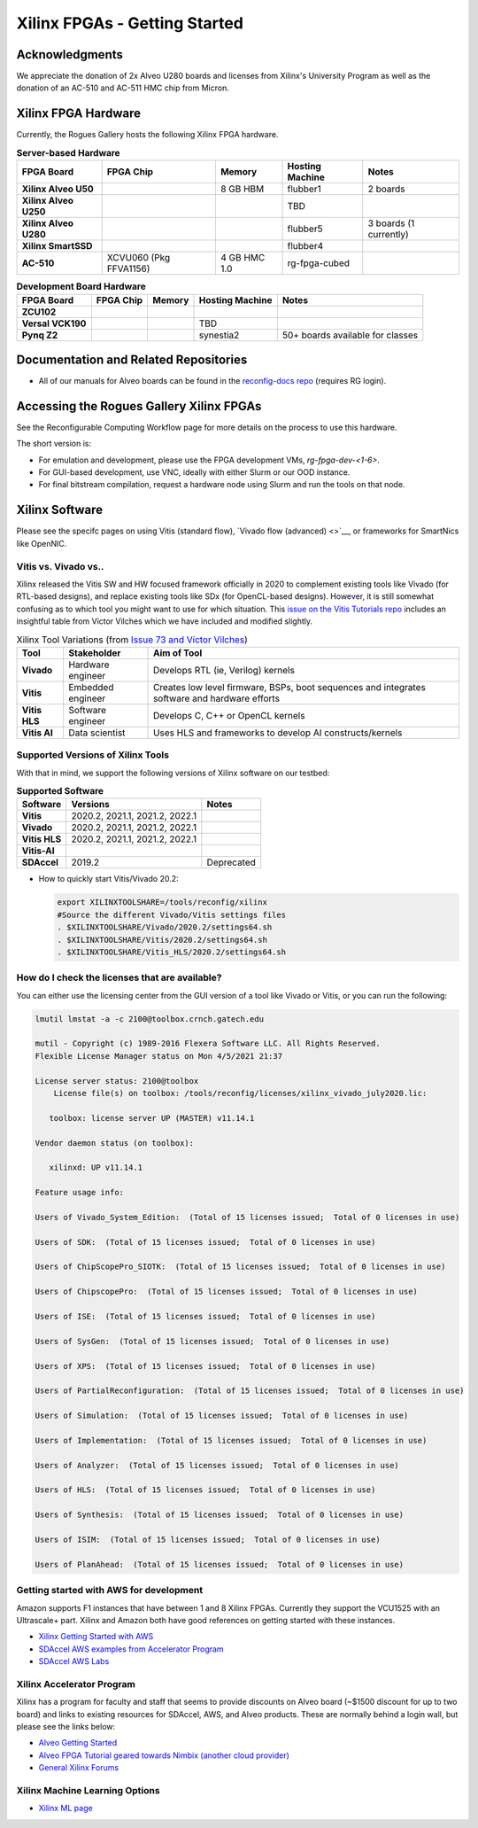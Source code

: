 Xilinx FPGAs - Getting Started
--------------------

Acknowledgments
====================
We appreciate the donation of 2x Alveo U280 boards and licenses from Xilinx's University Program as well as the donation of an AC-510 and AC-511 HMC chip from Micron.

Xilinx FPGA Hardware
====================

Currently, the Rogues Gallery hosts the following Xilinx FPGA hardware.

.. list-table:: **Server-based Hardware**
    :widths: auto
    :header-rows: 1
    :stub-columns: 1

    * - FPGA Board
      - FPGA Chip
      - Memory
      - Hosting Machine
      - Notes
    * - Xilinx Alveo U50
      - 
      - 8 GB HBM
      - flubber1
      - 2 boards
    * - Xilinx Alveo U250
      - 
      - 
      - TBD
      -
    * - Xilinx Alveo U280
      - 
      - 
      - flubber5
      - 3 boards (1 currently)
    * - Xilinx SmartSSD
      - 
      - 
      - flubber4
      -
    * - AC-510
      - XCVU060 (Pkg FFVA1156)
      - 4 GB HMC 1.0
      - rg-fpga-cubed
      -

.. list-table:: **Development Board Hardware**
    :widths: auto
    :header-rows: 1
    :stub-columns: 1

    * - FPGA Board
      - FPGA Chip
      - Memory
      - Hosting Machine
      - Notes
    * - ZCU102
      - 
      - 
      - 
      - 
    * - Versal VCK190
      - 
      - 
      - TBD
      -
    * - Pynq Z2
      - 
      - 
      - synestia2
      - 50+ boards available for classes
      
Documentation and Related Repositories
======================================

- All of our manuals for Alveo boards can be found in the `reconfig-docs repo <https://github.gatech.edu/crnch-rg/reconfig-docs>`__ (requires RG login). 

Accessing the Rogues Gallery Xilinx FPGAs
=========================================

See the Reconfigurable Computing Workflow page for more details on the process to use this hardware.

The short version is: 

* For emulation and development, please use the FPGA development VMs, `rg-fpga-dev-<1-6>`.
* For GUI-based development, use VNC, ideally with either Slurm or our OOD instance.
* For final bitstream compilation, request a hardware node using Slurm and run the tools on that node. 


Xilinx Software 
===============

Please see the specifc pages on using Vitis (standard flow), `Vivado flow (advanced) <>`__, or frameworks for SmartNics like OpenNIC.

Vitis vs. Vivado vs..
~~~~~~~~~~~~~~~~

Xilinx released the Vitis SW and HW focused framework officially in 2020 to complement existing tools like Vivado (for RTL-based designs), and replace existing tools like SDx (for OpenCL-based designs). However, it is still somewhat confusing as to which tool you might want to use for which situation. This `issue on the Vitis Tutorials repo <https://github.com/Xilinx/Vitis-Tutorials/issues/73>`__ includes an insightful table from Víctor Vilches which we have included and modified slightly.

.. list-table:: Xilinx Tool Variations (from `Issue 73 and Víctor Vilches <https://github.com/Xilinx/Vitis-Tutorials/issues/73>`__)
    :widths: auto
    :header-rows: 1
    :stub-columns: 1
    
    * - Tool 
      - Stakeholder
      - Aim of Tool
    * - Vivado
      - Hardware engineer
      - Develops RTL (ie, Verilog) kernels
    * - Vitis
      - Embedded engineer
      - Creates low level firmware, BSPs, boot sequences and integrates software and hardware efforts
    * - Vitis HLS
      - Software engineer
      - Develops C, C++ or OpenCL kernels
    * - Vitis AI
      - Data scientist
      - Uses HLS and frameworks to develop AI constructs/kernels

Supported Versions of Xilinx Tools
~~~~~~~~~~~~~~~~

With that in mind, we support the following versions of Xilinx software on our testbed:

.. list-table:: **Supported Software**
    :widths: auto
    :header-rows: 1
    :stub-columns: 1
    
    * - Software
      - Versions
      - Notes
    * - Vitis
      - 2020.2, 2021.1, 2021.2, 2022.1
      -
    * - Vivado
      - 2020.2, 2021.1, 2021.2, 2022.1
      -
    * - Vitis HLS
      - 2020.2, 2021.1, 2021.2, 2022.1
      -
    * - Vitis-AI
      -
      -
    * - SDAccel
      - 2019.2
      - Deprecated
      

* How to quickly start Vitis/Vivado 20.2:

  .. code-block::

     export XILINXTOOLSHARE=/tools/reconfig/xilinx
     #Source the different Vivado/Vitis settings files
     . $XILINXTOOLSHARE/Vivado/2020.2/settings64.sh
     . $XILINXTOOLSHARE/Vitis/2020.2/settings64.sh
     . $XILINXTOOLSHARE/Vitis_HLS/2020.2/settings64.sh


How do I check the licenses that are available?
~~~~~~~~~~~~~~~~~~~~~~~~~~~~~~~~~~~~~~~~~~~~~~~~
You can either use the licensing center from the GUI version of a tool like Vivado or Vitis, or you can run the following:

.. code-block::

   lmutil lmstat -a -c 2100@toolbox.crnch.gatech.edu

   mutil - Copyright (c) 1989-2016 Flexera Software LLC. All Rights Reserved.
   Flexible License Manager status on Mon 4/5/2021 21:37

   License server status: 2100@toolbox
       License file(s) on toolbox: /tools/reconfig/licenses/xilinx_vivado_july2020.lic:

      toolbox: license server UP (MASTER) v11.14.1

   Vendor daemon status (on toolbox):

      xilinxd: UP v11.14.1

   Feature usage info:

   Users of Vivado_System_Edition:  (Total of 15 licenses issued;  Total of 0 licenses in use)

   Users of SDK:  (Total of 15 licenses issued;  Total of 0 licenses in use)

   Users of ChipScopePro_SIOTK:  (Total of 15 licenses issued;  Total of 0 licenses in use)

   Users of ChipscopePro:  (Total of 15 licenses issued;  Total of 0 licenses in use)

   Users of ISE:  (Total of 15 licenses issued;  Total of 0 licenses in use)

   Users of SysGen:  (Total of 15 licenses issued;  Total of 0 licenses in use)

   Users of XPS:  (Total of 15 licenses issued;  Total of 0 licenses in use)

   Users of PartialReconfiguration:  (Total of 15 licenses issued;  Total of 0 licenses in use)

   Users of Simulation:  (Total of 15 licenses issued;  Total of 0 licenses in use)

   Users of Implementation:  (Total of 15 licenses issued;  Total of 0 licenses in use)

   Users of Analyzer:  (Total of 15 licenses issued;  Total of 0 licenses in use)

   Users of HLS:  (Total of 15 licenses issued;  Total of 0 licenses in use)

   Users of Synthesis:  (Total of 15 licenses issued;  Total of 0 licenses in use)

   Users of ISIM:  (Total of 15 licenses issued;  Total of 0 licenses in use)

   Users of PlanAhead:  (Total of 15 licenses issued;  Total of 0 licenses in use)

Getting started with AWS for development
~~~~~~~~~~~~~~~~~~~~~~~~~~~~~~~~~~~~~~~~~

Amazon supports F1 instances that have between 1 and 8 Xilinx FPGAs. Currently they support the VCU1525 with an Ultrascale+ part. Xilinx and Amazon both have good references on getting started with these instances.


* `Xilinx Getting Started with AWS <https://www.xilinx.com/products/design-tools/acceleration-zone/aws.html#gettingstarted>`_
* `SDAccel AWS examples from Accelerator Program <https://github.com/Xilinx/SDAccel_Examples/wiki/Getting-Started-on-AWS-F1-with-SDAccel-and-RTL-Kernels>`_
* `SDAccel AWS Labs <https://github.com/Xilinx/SDAccel-AWS-F1-Developer-Labs>`_

Xilinx Accelerator Program
~~~~~~~~~~~~~~~~~~~~~~~~~~~~~

Xilinx has a program for faculty and staff that seems to provide discounts on Alveo board (~$1500 discount for up to two board) and links to existing resources for SDAccel, AWS, and Alveo products. These are normally behind a login wall, but please see the links below:


* `Alveo Getting Started <https://www.xilinx.com/video/fpga/getting-started-with-alveo-u200-u250.html>`_
* `Alveo FPGA Tutorial geared towards Nimbix (another cloud provider) <https://www.nimbix.net/alveo-fpga-tutorial>`_
* `General Xilinx Forums <https://forums.xilinx.com/t5/Forums/ct-p/XlnxProd>`_ 

Xilinx Machine Learning Options
~~~~~~~~~~~~~~~~~~~~~~~~~~~~~~~~~~
* `Xilinx ML page <[Reconfig]-Xilinx-ML-Tools>`_
